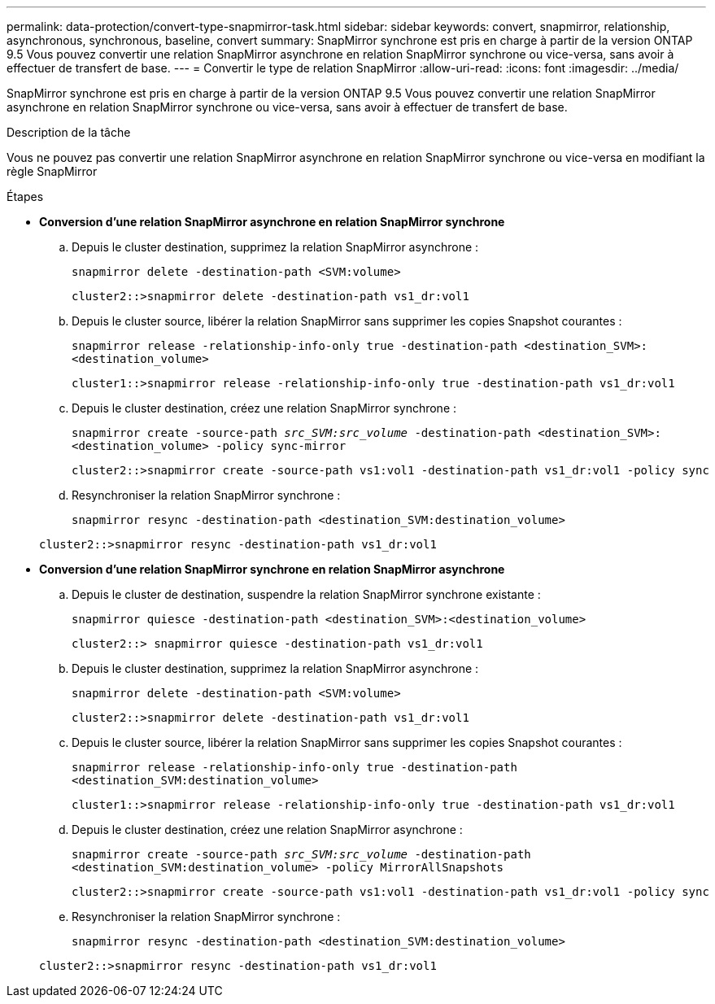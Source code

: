 ---
permalink: data-protection/convert-type-snapmirror-task.html 
sidebar: sidebar 
keywords: convert, snapmirror, relationship, asynchronous, synchronous, baseline, convert 
summary: SnapMirror synchrone est pris en charge à partir de la version ONTAP 9.5 Vous pouvez convertir une relation SnapMirror asynchrone en relation SnapMirror synchrone ou vice-versa, sans avoir à effectuer de transfert de base. 
---
= Convertir le type de relation SnapMirror
:allow-uri-read: 
:icons: font
:imagesdir: ../media/


[role="lead"]
SnapMirror synchrone est pris en charge à partir de la version ONTAP 9.5 Vous pouvez convertir une relation SnapMirror asynchrone en relation SnapMirror synchrone ou vice-versa, sans avoir à effectuer de transfert de base.

.Description de la tâche
Vous ne pouvez pas convertir une relation SnapMirror asynchrone en relation SnapMirror synchrone ou vice-versa en modifiant la règle SnapMirror

.Étapes
* *Conversion d'une relation SnapMirror asynchrone en relation SnapMirror synchrone*
+
.. Depuis le cluster destination, supprimez la relation SnapMirror asynchrone :
+
`snapmirror delete -destination-path <SVM:volume>`

+
[listing]
----
cluster2::>snapmirror delete -destination-path vs1_dr:vol1
----
.. Depuis le cluster source, libérer la relation SnapMirror sans supprimer les copies Snapshot courantes :
+
`snapmirror release -relationship-info-only true -destination-path <destination_SVM>:<destination_volume>`

+
[listing]
----
cluster1::>snapmirror release -relationship-info-only true -destination-path vs1_dr:vol1
----
.. Depuis le cluster destination, créez une relation SnapMirror synchrone :
+
`snapmirror create -source-path _src_SVM:src_volume_ -destination-path <destination_SVM>:<destination_volume> -policy sync-mirror`

+
[listing]
----
cluster2::>snapmirror create -source-path vs1:vol1 -destination-path vs1_dr:vol1 -policy sync
----
.. Resynchroniser la relation SnapMirror synchrone :
+
`snapmirror resync -destination-path <destination_SVM:destination_volume>`

+
[listing]
----
cluster2::>snapmirror resync -destination-path vs1_dr:vol1
----


* *Conversion d'une relation SnapMirror synchrone en relation SnapMirror asynchrone*
+
.. Depuis le cluster de destination, suspendre la relation SnapMirror synchrone existante :
+
`snapmirror quiesce -destination-path <destination_SVM>:<destination_volume>`

+
[listing]
----
cluster2::> snapmirror quiesce -destination-path vs1_dr:vol1
----
.. Depuis le cluster destination, supprimez la relation SnapMirror asynchrone :
+
`snapmirror delete -destination-path <SVM:volume>`

+
[listing]
----
cluster2::>snapmirror delete -destination-path vs1_dr:vol1
----
.. Depuis le cluster source, libérer la relation SnapMirror sans supprimer les copies Snapshot courantes :
+
`snapmirror release -relationship-info-only true -destination-path <destination_SVM:destination_volume>`

+
[listing]
----
cluster1::>snapmirror release -relationship-info-only true -destination-path vs1_dr:vol1
----
.. Depuis le cluster destination, créez une relation SnapMirror asynchrone :
+
`snapmirror create -source-path _src_SVM:src_volume_ -destination-path <destination_SVM:destination_volume> -policy MirrorAllSnapshots`

+
[listing]
----
cluster2::>snapmirror create -source-path vs1:vol1 -destination-path vs1_dr:vol1 -policy sync
----
.. Resynchroniser la relation SnapMirror synchrone :
+
`snapmirror resync -destination-path <destination_SVM:destination_volume>`

+
[listing]
----
cluster2::>snapmirror resync -destination-path vs1_dr:vol1
----



